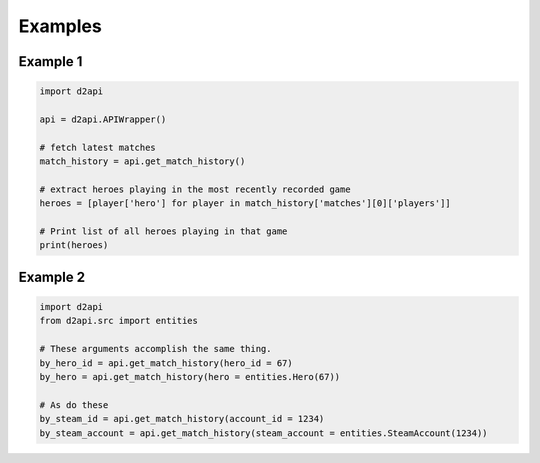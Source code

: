 Examples
########

Example 1
=========

.. code-block:: python

   import d2api

   api = d2api.APIWrapper()

   # fetch latest matches
   match_history = api.get_match_history()

   # extract heroes playing in the most recently recorded game
   heroes = [player['hero'] for player in match_history['matches'][0]['players']]

   # Print list of all heroes playing in that game
   print(heroes)

Example 2
=========

.. code-block:: python
   
   import d2api
   from d2api.src import entities

   # These arguments accomplish the same thing.
   by_hero_id = api.get_match_history(hero_id = 67)
   by_hero = api.get_match_history(hero = entities.Hero(67))

   # As do these
   by_steam_id = api.get_match_history(account_id = 1234)
   by_steam_account = api.get_match_history(steam_account = entities.SteamAccount(1234))